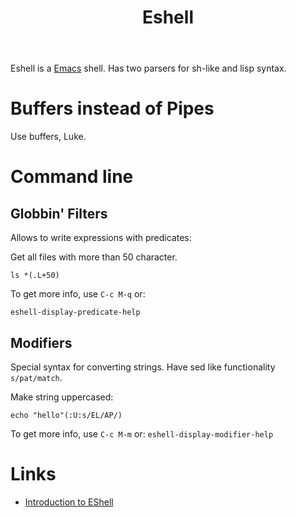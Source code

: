 :PROPERTIES:
:ID:       37ca70d9-8f23-4eaa-bcac-1857e7d9bb97
:END:
#+title: Eshell

Eshell is a [[id:e6ea3c52-b620-40e7-84ff-e0628afd5557][Emacs]] shell. Has two parsers for sh-like and lisp syntax.

* Buffers instead of Pipes
Use buffers, Luke.

* Command line
** Globbin' Filters
Allows to write expressions with predicates:

Get all files with more than 50 character.
#+BEGIN_SRC eshell
ls *(.L+50)
#+END_SRC

To get more info, use ~C-c M-q~ or:
#+BEGIN_SRC eshell
eshell-display-predicate-help
#+END_SRC

** Modifiers
Special syntax for converting strings. Have sed like functionality ~s/pat/match~.

Make string uppercased:
#+BEGIN_SRC eshell
echo "hello"(:U:s/EL/AP/)
#+END_SRC

#+RESULTS:
: HAPLO

To get more info, use ~C-c M-m~ or: ~eshell-display-modifier-help~

* Links
- [[https://youtu.be/RhYNu6i_uY4][Introduction to EShell]]
